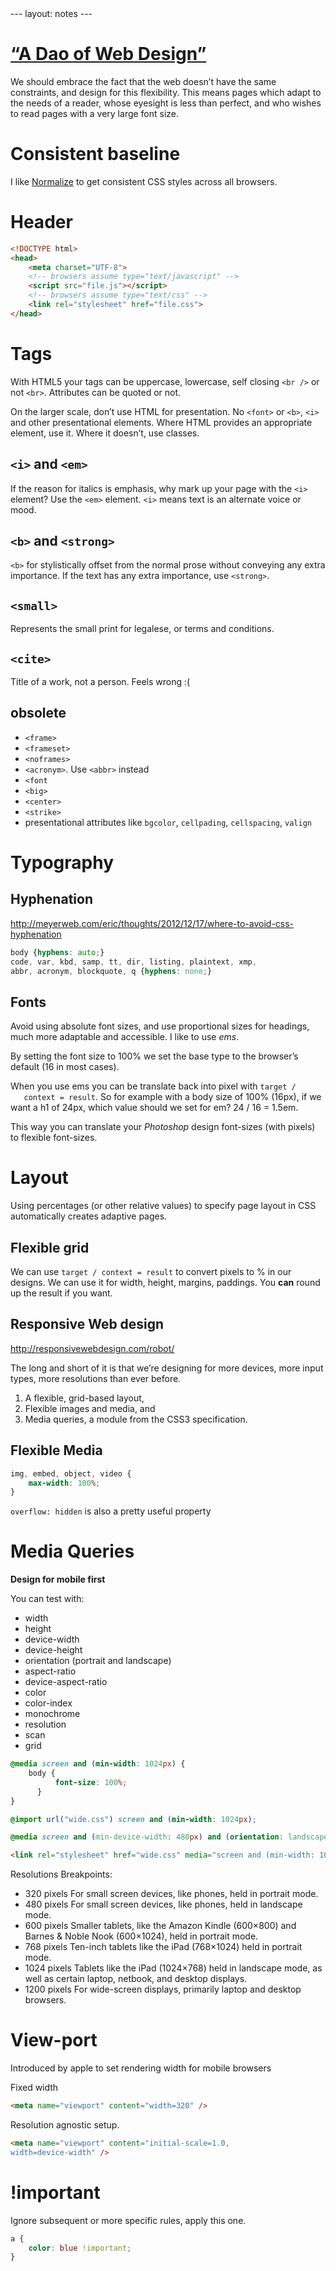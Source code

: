 #+BEGIN_HTML
---
layout: notes
---
#+END_HTML
#+TOC: headlines 4

* [[http://bkaprt.com/rwd/3/][“A Dao of Web Design”]]
  We should embrace the fact that the web doesn’t have the same
  constraints, and design for this flexibility. This means pages which
  adapt to the needs of a reader, whose eyesight is less than perfect,
  and who wishes to read pages with a very large font size.
* Consistent baseline
  I like [[https://necolas.github.io/normalize.css/][Normalize]] to get consistent CSS styles across all browsers.
* Header
  #+BEGIN_SRC html
    <!DOCTYPE html>
    <head>
        <meta charset="UTF-8">
        <!-- browsers assume type="text/javascript" -->
        <script src="file.js"></script>
        <!-- browsers assume type="text/css" -->
        <link rel="stylesheet" href="file.css">
    </head>
  #+END_SRC
* Tags
  With HTML5 your tags can be uppercase, lowercase, self closing
  ~<br />~ or not ~<br>~. Attributes can be quoted or not.

  On the larger scale, don’t use HTML for presentation. No ~<font>~ or
  ~<b>~, ~<i>~ and other presentational elements. Where HTML provides an
  appropriate element, use it. Where it doesn’t, use classes.

** ~<i>~ and ~<em>~
  If the reason for italics is emphasis, why mark up your page with
  the ~<i>~ element? Use the ~<em>~ element.
  ~<i>~ means text is an alternate voice or mood.

** ~<b>~ and ~<strong>~
   ~<b>~ for stylistically offset from the normal prose without
   conveying any extra importance. If the text has any extra
   importance, use ~<strong>~.

** ~<small>~
   Represents the small print for legalese, or terms and conditions.

** ~<cite>~
   Title of a work, not a person. Feels wrong :(

** obsolete
   + ~<frame>~
   + ~<frameset>~
   + ~<noframes>~
   + ~<acronym>~. Use ~<abbr>~ instead
   + ~<font~
   + ~<big>~
   + ~<center>~
   + ~<strike>~
   + presentational attributes like ~bgcolor~, ~cellpading~,
     ~cellspacing~, ~valign~



* Typography
** Hyphenation
  http://meyerweb.com/eric/thoughts/2012/12/17/where-to-avoid-css-hyphenation

#+BEGIN_SRC css
  body {hyphens: auto;}
  code, var, kbd, samp, tt, dir, listing, plaintext, xmp,
  abbr, acronym, blockquote, q {hyphens: none;}
#+END_SRC

** Fonts
   Avoid using absolute font sizes, and use proportional sizes for
   headings, much more adaptable and accessible. I like to use /ems/.

   By setting the font size to 100% we set the base type to the
   browser’s default (16 in most cases).

   When you use ems you can be translate back into pixel with ~target /
   context = result~. So for example with a body size of 100% (16px),
   if we want a h1 of 24px, which value should we set for em? 24 / 16 =
   1.5em.

   This way you can translate your /Photoshop/ design font-sizes (with
   pixels) to flexible font-sizes.

* Layout
  Using percentages (or other relative values) to specify page layout
  in CSS automatically creates adaptive pages.

** Flexible grid
   We can use ~target / context = result~ to convert pixels to % in
   our designs. We can use it for width, height, margins, paddings.
   You *can* round up the result if you want.

** Responsive Web design
   http://responsivewebdesign.com/robot/

   The long and short of it is that we’re designing for more devices,
   more input types, more resolutions than ever before.

   1. A flexible, grid-based layout,
   2. Flexible images and media, and
   3. Media queries, a module from the CSS3 specification.

** Flexible Media

#+BEGIN_SRC css
  img, embed, object, video {
      max-width: 100%;
  }
#+END_SRC

  ~overflow: hidden~ is also a pretty useful property
* Media Queries
  *Design for mobile first*

  You can test with:
  + width
  + height
  + device-width
  + device-height
  + orientation (portrait and landscape)
  + aspect-ratio
  + device-aspect-ratio
  + color
  + color-index
  + monochrome
  + resolution
  + scan
  + grid

#+BEGIN_SRC css
  @media screen and (min-width: 1024px) {
      body {
            font-size: 100%;
        }
  }

  @import url("wide.css") screen and (min-width: 1024px);

  @media screen and (min-device-width: 480px) and (orientation: landscape) { }
#+END_SRC

#+BEGIN_SRC html
  <link rel="stylesheet" href="wide.css" media="screen and (min-width: 1024px)" />
#+END_SRC

  Resolutions Breakpoints:

  + 320 pixels
    For small screen devices, like phones, held in portrait mode.
  + 480 pixels
    For small screen devices, like phones, held in landscape mode.
  + 600 pixels
    Smaller tablets, like the Amazon Kindle (600×800) and Barnes & Noble Nook (600×1024), held in portrait mode.
  + 768 pixels
    Ten-inch tablets like the iPad (768×1024) held in portrait mode.
  + 1024 pixels
    Tablets like the iPad (1024×768) held in landscape mode, as well as certain laptop, netbook, and desktop displays.
  + 1200 pixels
    For wide-screen displays, primarily laptop and desktop browsers.

* View-port
  Introduced by apple to set rendering width for mobile browsers

  Fixed width
#+BEGIN_SRC html
  <meta name="viewport" content="width=320" />
#+END_SRC


  Resolution agnostic setup.
#+BEGIN_SRC html
  <meta name="viewport" content="initial-scale=1.0,
  width=device-width" />
#+END_SRC
* !important
  Ignore subsequent or more specific rules, apply this one.

#+BEGIN_SRC css
  a {
      color: blue !important;
  }
#+END_SRC
